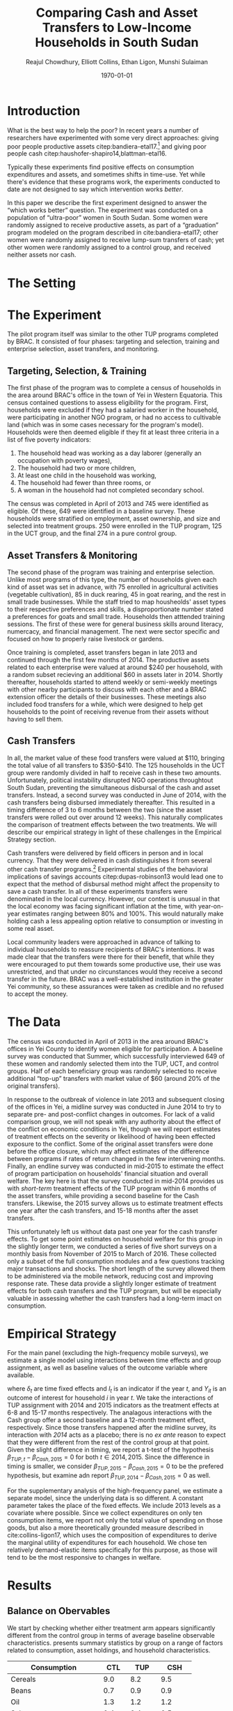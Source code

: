 #+TITLE: Comparing Cash and Asset Transfers to Low-Income Households in South Sudan
#+AUTHOR: Reajul Chowdhury, Elliott Collins, Ethan Ligon, Munshi Sulaiman
#+DATE: \today
#+OPTIONS: texht:t toc:nil num:nil ':t
#+LATEX_CLASS_OPTIONS: [12pt,article]
#+LATEX_HEADER:       \newcommand{\Eq}[1]{(\ref{eq:#1})}
#+LATEX_HEADER_EXTRA: \newcommand{\Fig}[1]{Figure \ref{fig:#1}} \newcommand{\Tab}[1]{Table \ref{tab:#1}}
#+LaTeX_HEADER:       %\addbibresource{./prospectus.bib}
#+LaTeX_HEADER:       \addbibresource{~/bibtex/main.bib}
#+LaTeX_HEADER:       \addbibresource{~/bibtex/ligon.bib}
#+LATEX_HEADER_EXTRA: \usepackage{stringstrings} \renewcommand{\cite}[1]{\caselower[q]{#1}\citet{\thestring}}

* Introduction

What is the best way to help the poor?  In recent years a number of
researchers have experimented with some very direct approaches: giving
poor people productive assets citep:bandiera-etal17.[fn:: A number of
attempted replications of the experiment described in
cite:bandiera-etal17 are described in cite:banerjee-etal15.] and
giving poor people cash
citep:haushofer-shapiro14,blattman-etal16. 

Typically these experiments find positive effects on consumption
expenditures and assets, and sometimes shifts in time-use.  Yet while
there's evidence that these programs work, the experiments conducted
to date are not designed to say which intervention works /better/.

In this paper we describe the first experiment designed to answer the
"which works better" question.  The experiment was conducted on a
population of "ultra-poor" women in South Sudan.  Some women were
randomly assigned to receive productive assets, as part of a
"graduation" program modeled on the program described in
cite:bandiera-etal17; other women were randomly assigned to receive
lump-sum transfers of cash; yet other women were randomly assigned to
a control group, and received neither assets nor cash.

* The Setting

* The Experiment

The pilot program itself was similar to the other TUP programs completed by BRAC. It
consisted of four phases: targeting and selection, training and enterprise selection,
asset transfers, and monitoring. 

** Targeting, Selection, & Training

The first phase of the program was to complete a census of households in the area
around BRAC's office in the town of Yei in Western Equatoria. This census contained
questions to assess eligibility for the program. First, households were excluded if
they had a salaried worker in the household, were participating in another NGO
program, or had no access to cultivable land (which was in some cases necessary for
the program's model). Households were then deemed eligible if they fit at least three
criteria in a list of five poverty indicators:

1) The household head was working as a day laborer (generally an occupation with poverty wages),
2) The household had two or more children,
3) At least one child in the household was working,
4) The household had fewer than three rooms, or
5) A woman in the household had not completed secondary school.

The census was completed in April of 2013 and 745 were identified as eligible. Of
these, 649 were identified in a baseline survey. These households were stratified on
employment, asset ownership, and size and selected into treatment groups. 250 were
enrolled in the TUP program, 125 in the UCT group, and the final 274 in a pure
control group.

** Asset Transfers & Monitoring

The second phase of the program was training and enterprise selection. Unlike most
programs of this type, the number of households given each kind of asset was set in
advance, with 75 enrolled in agricultural activities (vegetable cultivation), 85 in
duck rearing, 45 in goat rearing, and the rest in small trade businesses. While the
staff tried to map housheolds' asset types to their respective preferences and
skills, a disproportionate number stated a preferences for goats and small trade.
Households then atttended training sessions. The first of these were for general
business skills around literacy, numercacy, and financial management. The next were
sector specific and focused on how to properly raise livestock or gardens. 

Once training is completed, asset transfers began in late 2013 and continued through
the first few months of 2014. The productive assets related to each enterprise were
valued at around $240 per household, with a random subset recieving an additional $60
in assets later in 2014. Shortly thereafter, households started to attend weekly or
semi-weekly meetings with other nearby participants to discuss with each other and a
BRAC extension officer the details of their businesses. These meetings also included
food transfers for a while, which were designed to help get households to the point
of receiving revenue from their assets without having to sell them.

** Cash Transfers 

In all, the market value of these food transfers were valued at $110, bringing the
total value of all transfers to $350-$410. The 125 households in the UCT group were
randomly divided in half to receive cash in these two amounts. Unfortunately, political
instability disrupted NGO operations throughtout South Sudan, preventing the
simultaneous disbursal of the cash and asset transfers. Instead, a second survey was
conducted in June of 2014, with the cash transfers being disbursed immediately
thereafter. This resulted in a timing difference of 3 to 6 months between the two
(since the asset transfers were rolled out over around 12 weeks).
This naturally complicates the comparison of treatment effects between the two
treatments. We will describe our empirical strategy in light of these challenges in
the Empirical Strategy section.

Cash transfers were delivered by field officers in person and in local
currency. That they were delivered in cash distinguishes it from
several other cash transfer programs.[fn:: For example,
cite:haushofer-shapiro16 deposited funds in a bank or mobile money
account, while cite:fafchamps-etal14 used money transfers.]
Experimental studies of the behavioral implications of savings
accounts citep:dupas-robinson13 would lead one to expect that the
method of disbursal method might affect the propensity to save a cash
transfer.  In all of these experiments transfers were denominated in
the local currency.  However, our context is unusual in that the local
economy was facing significant inflation at the time, with
year-on-year estimates ranging between 80% and 100%.  This would
naturally make holding cash a less appealing option relative to
consumption or investing in some real asset.

Local community leaders were approached in advance of talking to individual
households to reassure recipients of BRAC's intentions. It was made clear that the
transfers were there for their benefit, that while they were encouraged to put them
towards some productive use, their use was unrestricted, and that under no
circunstances would they receive a second transfer in the future. BRAC was a
well-established institution in the greater Yei community, so these assurances were
taken as credible and no refused to accept the money. 

* The Data

The census was conducted in April of 2013 in the area around BRAC's offices in Yei
County to identify women eligible for participation. A baseline survey was conducted
that Summer, which successfully interviewed 649 of these women and randomly selected
them into the TUP, UCT, and control groups. Half of each beneficiary group was
randomly selected to receive additional "top-up" transfers with market value of $60
(around 20% of the original transfers).

In response to the outbreak of violence in late 2013 and subsequent closing of the
offices in Yei, a midline survey was conducted in June 2014 to try to separate pre-
and post-conflict changes in outcomes. For lack of a valid comparison group, we will
not speak with any authority about the effect of the conflict on economic conditions
in Yei, though we will report estimates of treatment effects on the severity or
likelihood of having been effected exposure to the conflict. Some of the original
asset transfers were done before the office closure, which may affect estimates of
the difference between programs if rates of return changed in the few intervening
months. Finally, an endline survey was conducted in mid-2015 to estimate the effect
of program participation on households' financial situation and overall welfare. The
key here is that the survey conducted in mid-2014 provides us with /short-term/
treatment effects of the TUP program within 6 months of the asset transfers, while
providing a second baseline for the Cash transfers. Likewise, the 2015 survey
allows us to estimate treatment effects one year after the cash transfers, and 15-18
months after the asset transfers.

This unfortunately left us without data past one year for the cash transfer effects.
To get some point estimates on household welfare for this group in the slightly
longer term, we conducted a series of five short surveys on a monthly basis from
November of 2015 to March of 2016. These collected only a subset of the full
consumption modules and a few questions tracking major transactions and shocks. The
short length of the survey allowed them to be administered via the mobile network,
reducing cost and improving response rate. These data provide a slightly longer
estimate of treatment effects for both cash transfers and the TUP program, but will
be especially valuable in assessing whether the cash transfers had a long-term imact
on consumption.

* Empirical Strategy 

For the main panel (excluding the high-frequency mobile surveys), we estimate a
single model using interactions between time effects and group assignment, as well as
baseline values of the outcome variable where available.

\begin{equation*}
Y_{it} =\sum_{t=2014}^{2015}\delta_{t}+\beta_{t}^{Cash}I_{t}*Cash_{it}+\beta_{t}^{TUP}I_{t}*TUP_{it}+\gamma Y_{i,2013}+\epsilon_{i}
\end{equation*}
where $\delta_{t}$ are time fixed effects and $I_{t}$ is an indicator if the year
/t/, and $Y_{it}$ is an outcome of interest for household /i/ in year /t/. We take
the interactions of TUP assignment with 2014 and 2015 indicators as the treatment
effects at 6-8 and 15-17 months respectively. The analagous interactions with the
Cash group offer a second baseline and a 12-month treatment effect, respectively.
Since those transfers happened after the midline survey, its interaction with /2014/
acts as a placebo; there is no /ex ante/ reason to expect that they were different
from the rest of the control group at that point. Given the slight difference in
timing, we report a t-test of the hypothesis \(\beta_{TUP,t}-\beta_{Cash,2015}=0\) for
both \(t \in {2014,2015}\). Since the difference in timing is smaller, we consider
\(\beta_{TUP,2015}-\beta_{Cash,2015}=0\) to be the prefered hypothesis, but examine
adn report \(\beta_{TUP,2014}-\beta_{Cash,2015}=0\) as well.
 
For the supplementary analysis of the high-frequency panel, we estimate a separate
model, since the underlying data is so different. A constant parameter takes the
place of the fixed effects. We include 2013 levels as a covariate where possible.
Since we collect expenditures on only ten consumption items, we report not only the
total value of spending on those goods, but also a more theoretically grounded
measure described in cite:collins-ligon17, which uses the composition of
expenditures to derive the marginal utility of expenditures for each household. We
chose ten relatively demand-elastic items specifically for this purpose, as those
will tend to be the most responsive to changes in welfare. 


* Results
** Balance on Obervables

We start by checking whether either treatment arm appears significantly different
from the control group in terms of average baseline observable characteristics.
\Tab{balance_check} presents summary statistics by group on a range of factors
related to consumption, asset holdings, and household characteristics.

#+name: balance_check
#+BEGIN_SRC python :results output raw table :dir ../analysis :var DATA="../../TUP-data/TUP_full.dta" :exports none :tangle ../analysis/check_balance.py
"""
Create table comparing baseline means across treatments; also build analysis dataframes:
   - C : Consumption
   - Z : HH characteristics
   - Avalue : Values of assets
"""

import pandas as pd
import numpy as np
from cfe.df_utils import df_to_orgtbl

full = pd.read_stata(DATA)

full.rename(columns={'idno':'HH', "Control":"CTL", "Cash":"CSH",'location_b':"Location"},inplace=True)
full.set_index(["HH","Location"],inplace=True,drop=True)

full.loc[full.query("TUP>0").index,'Treatment'] = 'TUP'
full.loc[full.query("CTL>0").index,'Treatment'] = 'CTL'
full.loc[full.query("CSH>0").index,'Treatment'] = 'CSH'

# Build dataframe indicating treatment status
Tmt = full[['CTL','CSH','TUP']]
Tmt["CTL2"] = 1 - Tmt[["TUP","CSH"]].sum(1)

mergedict = {'master only (1)':  1, 'using only (2)':  2, 'matched (3)':  3}
for col in full.filter(like='merge_').columns:
    full[col]=full[col].apply(lambda i: mergedict.get(i)).astype(float)

Tmt['Base'] =  full['merge_census_b']>1
Tmt['Mid']  =  full['merge_midline']>1
Tmt['End']  =  full['merge_endline']>1

# Reorganize full so that period indicates baseline, midline, endline.

baseline = full.filter(axis='columns',regex="_b$").rename(columns=lambda s: s[:-2])
baseline['Period'] = 'Baseline'
baseline = baseline.reset_index().set_index(['HH','Period','Location'])

midline = full.filter(axis='columns',regex="_m$").rename(columns=lambda s: s[:-2])
midline['Period'] = 'Midline'
midline = midline.reset_index().set_index(['HH','Period','Location'])

endline = full.filter(axis='columns',regex="_e$").rename(columns=lambda s: s[:-2])
endline['Period'] = 'Endline'
endline = endline.reset_index().set_index(['HH','Period','Location'])

ofull = pd.concat([baseline,midline,endline],axis=0)
ofull = ofull.reset_index().set_index(['HH','Period','Location'])


# Build dataframe of consumption

## Different recall frequencies
recall = {'daily':['c_cereals', 'c_maize', 'c_sorghum', 'c_millet',
                   'c_potato', 'c_sweetpotato', 'c_rice', 'c_bread',
                   'c_beans', 'c_oil', 'c_salt', 'c_sugar', 'c_meat',
                   'c_livestock', 'c_poultry', 'c_fish', 'c_egg',
                   'c_nuts', 'c_milk', 'c_vegetables', 'c_fruit',
                   'c_tea', 'c_spices', 'c_alcohol', 'c_otherfood']}

recall['monthly'] = ['c_fuel', 'c_medicine', 'c_airtime',
                     'c_cosmetics', 'c_soap', 'c_transport',
                     'c_entertainment', 'c_childcare', 'c_tobacco',
                     'c_batteries', 'c_church', 'c_othermonth']    

recall['annual'] = ['c_clothesfootwear', 'c_womensclothes',
                    'c_childrensclothes', 'c_shoes', 'c_homeimprovement',
                    'c_utensils', 'c_furniture', 'c_textiles',
                    'c_ceremonies', 'c_funerals', 'c_charities',
                    'c_dowry', 'c_other']

# Consumption dataframe
C = pd.concat([ofull[recall['daily']]/3,
               ofull[recall['monthly']]/30,
               ofull[recall['annual']]/365],axis=1).rename(columns = lambda s: s[2:].capitalize())

# Rename some columns
C = C.rename(columns={'Poultry':'Chicken, etc.',
                      'Sweetpotato':'Sweet potato',
                      'Otherfood':'Other foods',
                      'Othermonth':'Other monthly',
                      'Clothesfootwear':'Clothes & footwear',
                      'Womensclothes':"Women's clothing",
                      'Childrensclothes':"Children's clothing",
                      'Homeimprovement':'Home improvements'})

C.index.name = 'Good'

C.to_pickle('../var/C.df')

# Build dataframes for assets

Avalue = ofull.filter(regex="^asset_val_").rename(columns = lambda s: s[10:].capitalize())
Avalue.index.name = 'Asset'
Avalue.rename(columns={'Chairtables':'Chairs & Tables',
                       'Smallanimals':'Small animals'},inplace=True)

Anumber = ofull.filter(regex="^asset_n_").rename(columns = lambda s: s[8:].capitalize())
Anumber.rename(columns={'Chairtables':'Chairs & Tables',
                        'Smallanimals':'Small animals'},inplace=True)

# Drop some highly bogus variables
for v in ['House','Homestead','Netitn']:
    del Avalue[v]
    del Anumber[v]

Avalue.to_pickle('../var/Avalue.df')
Anumber.to_pickle('../var/Anumber.df')

# Build dataframe for some hh characteristics
hh_chars = {"hh_size":"HH size",
            "child_total": "# Children",
            'asset_n_house':'# Houses',
            'in_business':'In Business'}

Z = ofull[list(hh_chars.keys())].rename(columns=hh_chars)

Z.to_pickle('../var/Z.df')

def balanced_means(df,treatment):
    
    dft = df.reset_index('Location',drop=True).join(treatment.reset_index('Location')).reset_index().set_index(['HH','Period','Location'])

    dfmeans = dft.query("Period=='Baseline'").groupby('Treatment').mean().T.dropna()
    dfcount = dft.query("Period=='Baseline'").groupby('Treatment').count().T.dropna()
    dfse = dft.query("Period=='Baseline'").groupby('Treatment').std().T.dropna()/np.sqrt(dfcount)
    dfvar = dft.query("Period=='Baseline'").groupby('Treatment').var().T.dropna()/dfcount
    dft = dfmeans.copy()
    dft['CTL'] = 0
    dft['TUP'] = np.abs(dfmeans['TUP'] - dfmeans['CTL'])/np.sqrt(dfvar['TUP'] + dfvar['CTL'])
    dft['CSH'] = np.abs(dfmeans['CSH'] - dfmeans['CTL'])/np.sqrt(dfvar['CSH'] + dfvar['CTL'])

    return dfmeans[['CTL','TUP','CSH']],dfse[['CTL','TUP','CSH']],dft[['CTL','TUP','CSH']]


full[['Treatment']].to_pickle('../var/T.df')

Means, SEs, Ts = balanced_means(C,full['Treatment'])
Means.index.name = 'Consumption'
print(df_to_orgtbl(Means,sedf=None,tdf=Ts,float_fmt="%3.1f"),end='')

print('|-')

Means, SEs, Ts = balanced_means(Avalue,full['Treatment'])
Means.index.name = 'Asset'
print(df_to_orgtbl(Means,sedf=None,tdf=Ts,float_fmt="%3.1f"),end='')

print('|-')

Means, SEs, Ts = balanced_means(Z,full['Treatment'])
Means.index.name = 'Household characteristics'
print(df_to_orgtbl(Means,sedf=None,tdf=Ts,float_fmt="%3.1f"),end='')

print('|-')
Nstr = '|'.join(['%d ' % x for x in full.groupby('Treatment').count().T.max().tolist()])
print('| $N$ |' + Nstr + '|')
#+END_SRC

#+results: balance_check
| Consumption               |   CTL |       TUP |        CSH |
|---------------------------+-------+-----------+------------|
| Cereals                   |   9.0 |       8.2 |        9.5 |
| Beans                     |   0.7 |       0.9 |        0.9 |
| Oil                       |   1.3 |       1.2 |        1.2 |
| Salt                      |   0.4 |       0.4 |        0.5 |
| Sugar                     |   1.7 |       1.6 |        1.5 |
| Meat                      |   4.1 |       3.6 |        4.2 |
| Fish                      |   2.4 |       2.4 |        2.3 |
| Egg                       |   1.0 |       1.0 |        1.1 |
| Milk                      |   1.0 |       1.0 |        1.1 |
| Vegetables                |   1.5 |       1.4 |        1.4 |
| Fruit                     |   0.6 |       0.6 |        0.7 |
| Spices                    |   0.2 |       0.3 |        0.2 |
| Alcohol                   |   0.0 |       0.0 |        0.0 |
| Other foods               |   0.0 |       0.0 |        0.0 |
| Fuel                      |   0.8 |       0.7 |        0.7 |
| Cosmetics                 |   0.7 |       0.7 |        0.6 |
| Soap                      |   0.5 |       0.5 |        0.5 |
| Transport                 |   0.2 |       0.1 |        0.2 |
| Entertainment             |   0.1 |       0.1 |        0.1 |
| Clothes & footwear        |   0.7 |       0.6 |        0.7 |
| Utensils                  |   0.2 |       0.2 |        0.3 |
| Furniture                 |   0.2 |       0.2 |        0.2 |
| Textiles                  |   0.1 |       0.1 |    0.2^{*} |
| Ceremonies                |   0.1 |       0.1 |        0.2 |
| Charities                 |   0.0 |       0.0 |        0.0 |
| Dowry                     |   1.3 |       1.2 |        1.3 |
| Other                     |   0.0 |       0.0 |        0.0 |
|---------------------------+-------+-----------+------------|
| Asset                     |   CTL |       TUP |        CSH |
|---------------------------+-------+-----------+------------|
| Bed                       | 232.3 |     249.3 |      274.0 |
| Bicycle                   | 112.4 |      96.5 |       97.7 |
| Carts                     |   2.6 |       3.5 |        1.6 |
| Chairs & Tables           | 205.6 |     177.4 |      210.4 |
| Cows                      | 261.8 |     112.7 |      153.6 |
| Fan                       |   1.6 |       1.8 |    6.0^{*} |
| Mobile                    |  92.1 | 110.2^{*} |       93.3 |
| Motorcycle                | 342.7 |     534.7 | 695.6^{**} |
| Net                       |  19.3 |      19.8 |       19.4 |
| Plough                    |   0.0 |       0.0 |        0.0 |
| Poultry                   |  43.8 |      39.0 |       33.5 |
| Radio                     |  57.6 |      52.5 |       41.9 |
| Sewing                    |  12.5 |       5.0 |   1.2^{**} |
| Shed                      |   1.8 |  0.0^{**} |        1.6 |
| Shop                      |  95.5 |      79.4 |       69.8 |
| Small animals             | 252.1 |     150.5 | 113.5^{**} |
| Tv                        |  29.0 |      45.9 |       36.1 |
|---------------------------+-------+-----------+------------|
| Household characteristics |   CTL |       TUP |        CSH |
|---------------------------+-------+-----------+------------|
| HH size                   |   7.3 |       7.1 |        7.5 |
| # Children                |   3.3 |       3.4 |        3.4 |
| # Houses                  |   2.8 |       2.9 |        2.9 |
| In Business               |   0.4 |       0.4 |        0.4 |
|---------------------------+-------+-----------+------------|
| $N$                       |   125 |       262 |        249 |

#+name: tab:balance_check
#+caption: Means of some analysis variables at baseline.  Asterisks indicate significant differences from CTL values at $p<0.1f$, $0.05$, and $0.01$ respectively.
#+attr_latex: :environment longtable :align lrrr
| Consumption               |   CTL |       TUP |        CSH |
|---------------------------+-------+-----------+------------|
| Cereals                   |   9.0 |       8.2 |        9.5 |
| Beans                     |   0.7 |       0.9 |        0.9 |
| Oil                       |   1.3 |       1.2 |        1.2 |
| Salt                      |   0.4 |       0.4 |        0.5 |
| Sugar                     |   1.7 |       1.6 |        1.5 |
| Meat                      |   4.1 |       3.6 |        4.2 |
| Fish                      |   2.4 |       2.4 |        2.3 |
| Egg                       |   1.0 |       1.0 |        1.1 |
| Milk                      |   1.0 |       1.0 |        1.1 |
| Vegetables                |   1.5 |       1.4 |        1.4 |
| Fruit                     |   0.6 |       0.6 |        0.7 |
| Spices                    |   0.2 |       0.3 |        0.2 |
| Alcohol                   |   0.0 |       0.0 |        0.0 |
| Other foods               |   0.0 |       0.0 |        0.0 |
| Fuel                      |   0.8 |       0.7 |        0.7 |
| Cosmetics                 |   0.7 |       0.7 |        0.6 |
| Soap                      |   0.5 |       0.5 |        0.5 |
| Transport                 |   0.2 |       0.1 |        0.2 |
| Entertainment             |   0.1 |       0.1 |        0.1 |
| Clothes & footwear        |   0.7 |       0.6 |        0.7 |
| Utensils                  |   0.2 |       0.2 |        0.3 |
| Furniture                 |   0.2 |       0.2 |        0.2 |
| Textiles                  |   0.1 |       0.1 |    0.2^{*} |
| Ceremonies                |   0.1 |       0.1 |        0.2 |
| Charities                 |   0.0 |       0.0 |        0.0 |
| Dowry                     |   1.3 |       1.2 |        1.3 |
| Other                     |   0.0 |       0.0 |        0.0 |
|---------------------------+-------+-----------+------------|
| Asset                     |   CTL |       TUP |        CSH |
|---------------------------+-------+-----------+------------|
| Bed                       | 232.3 |     249.3 |      274.0 |
| Bicycle                   | 112.4 |      96.5 |       97.7 |
| Carts                     |   2.6 |       3.5 |        1.6 |
| Chairs & Tables           | 205.6 |     177.4 |      210.4 |
| Cows                      | 261.8 |     112.7 |      153.6 |
| Fan                       |   1.6 |       1.8 |    6.0^{*} |
| Mobile                    |  92.1 | 110.2^{*} |       93.3 |
| Motorcycle                | 342.7 |     534.7 | 695.6^{**} |
| Net                       |  19.3 |      19.8 |       19.4 |
| Plough                    |   0.0 |       0.0 |        0.0 |
| Poultry                   |  43.8 |      39.0 |       33.5 |
| Radio                     |  57.6 |      52.5 |       41.9 |
| Sewing                    |  12.5 |       5.0 |   1.2^{**} |
| Shed                      |   1.8 |  0.0^{**} |        1.6 |
| Shop                      |  95.5 |      79.4 |       69.8 |
| Small animals             | 252.1 |     150.5 | 113.5^{**} |
| Tv                        |  29.0 |      45.9 |       36.1 |
|---------------------------+-------+-----------+------------|
| Household characteristics |   CTL |       TUP |        CSH |
|---------------------------+-------+-----------+------------|
| HH size                   |   7.3 |       7.1 |        7.5 |
| # Children                |   3.3 |       3.4 |        3.4 |
| # Houses                  |   2.8 |       2.9 |        2.9 |
| In Business               |   0.4 |       0.4 |        0.4 |
|---------------------------+-------+-----------+------------|
| $N$                       |   125 |       262 |        249 |



This is simply suggestive evidence that the treatment and control groups were similar
in observables at baseline, with the exception that the cash group has atypically
more motorcycles and clothing. But it does suggests that our stratified randomization
was not too far from creating comparable groups.

** Attrition

Another crucial question is to what extent attrition in the 2014
midline and 2015 endline surveys will bias our
results. \Tab{attrition_balanced_count} reports the same numbers
restricting ourselves to households reporting cereal consumption (a
minimal reporting requirement).  In the TUP group, we were unable to
find 21 participants in 2014 (8% attrition), but found 5 not
identified in the baseline survey. We found 8 additional TUP
households with baseline surveys again in 2015 for a final attrition
rate of 5%. Of those in the Cash group, 12 were lost (9.6%) in 2014,
then two more in 2015 (11%). The control group saw very high attrition
in 2014, missing 60 peope (22%). Enumerators also found a large number
of households not found at baseline, such that there were only 16
fewer surveys collected in 2014 than in 2013. The high attrition was
due largely to the fact that these households did not enjoy the same
consitent contact that BRAC had with the TUP group, and the local area
lacked infrastructure to easily locate people.  This was exacerbated
by the uncertain political situation and early harvest.  Attrition in
2015 was 6.7%, with 19 baseline control households not responding,
with 85 households found who were originally identified as control
households from the survey but not in the baseline survey. In order to
take advantage of the households not included in the baseline, the
main specification below follows \cite{banerjee-etal} by setting
missing values to zero when controlling for baseline levels of the
dependent variable, and including an indicator for whether the
household was in the baseline.

   
\newpage

#+name: attrition_count
#+BEGIN_SRC python :dir ../analysis :results output raw table :exports none
import pandas as pd
from cfe.df_utils import df_to_orgtbl

C = pd.read_pickle('../var/C.df')
df = C.join(pd.read_pickle('../var/T.df'))

counts = df.groupby(['Period','Treatment'])['Cereals'].count()

print(df_to_orgtbl(counts.unstack('Period')[['Baseline','Midline','Endline']],float_fmt="%d"))
#+END_SRC


#+name: tab:attrition_count
#+caption: Total number of households in sample by group and round
| Treatment | Baseline | Midline | Endline |
|-----------+----------+---------+---------|
| CTL       |      251 |     212 |     246 |
| TUP       |      244 |     228 |     236 |
| CSH       |      124 |     113 |     111 |

Next we ask how those who did not turn up in subsequent rounds
differed by a range of baseline characteristics. \Tab{attrition_means}
reports the average level of various characteristics at baseline
in 2013. Then we report the difference in means between households
that were in and out of the midline or endline surveys.  Here we see
that overall, households found in the midline survey were larger with
more children and larger reported asset stocks. Households found in
2015 seemed to have, at baseline, significantly smaller asset stocks
and less consumption. This imbalance highlights the need for a
difference-in-difference or ancova design.

#+name: attrition_means
#+BEGIN_SRC python :dir ../analysis :results output raw table :exports none :tangle ../analysis/attrition_means.py
import pandas as pd
from cfe.df_utils import df_to_orgtbl
import numpy as np

C = pd.read_pickle('../var/C.df')
Z = pd.read_pickle('../var/Z.df')
A = pd.read_pickle('../var/Avalue.df')
T = pd.read_pickle('../var/T.df')

df = pd.concat([C,Z,A],axis=1).query("Period=='Baseline'")

hh_baseline = C['Cereals'].squeeze().unstack('Period')['Baseline'].dropna().index.tolist()

hh_midline = (C['Cereals'].squeeze().unstack('Period')[['Baseline','Midline']].count(axis=1)==2)
hh_midline = hh_midline[hh_midline].index.tolist() 

hh_midline = sorted(set(hh_baseline).difference(hh_midline))

hh_endline = (C['Cereals'].squeeze().unstack('Period')[['Baseline','Endline']].count(axis=1)==2) 
hh_endline = hh_endline[hh_endline].index.tolist() 

hh_endline = sorted(set(hh_baseline).difference(hh_endline))

means = pd.DataFrame({'Baseline':df.mean(),
                      'Midline':df.loc[hh_midline,:].mean(),
                      'Endline':df.loc[hh_endline,:].mean()})

var = pd.DataFrame({'Baseline':df.var()/len(df),
                    'Midline':df.loc[hh_midline,:].var()/len(hh_midline),
                    'Endline':df.loc[hh_endline,:].var()/len(hh_endline)})

means.index.name = 'Consumption'

means = means.dropna(axis=0,how='any')

ts = means[['Baseline','Midline','Endline']].copy()
ts['Baseline'] = 0
ts['Midline'] = np.abs(means['Midline'] - means['Baseline'])/np.sqrt(var[['Baseline','Midline']].sum(axis=1))
ts['Endline'] = np.abs(means['Endline'] - means['Baseline'])/np.sqrt(var[['Baseline','Endline']].sum(axis=1))

print(df_to_orgtbl(means[['Baseline','Midline','Endline']],sedf=None,tdf=ts,float_fmt='%3.1f'))
#+END_SRC


#+name: tab:attrition_means
#+caption: Means of household baseline characteristics for all households at (Baseline); for households with no data at (Midline); and for households with no data at (Endline).
#+attr_latex: :environment longtable :align lrrrrr
| Consumption        | Baseline |    Midline |   Endline |
|--------------------+----------+------------+-----------|
| Cereals            |      8.9 |        9.0 |      12.3 |
| Beans              |      0.8 |    0.6^{*} |       1.2 |
| Oil                |      1.3 |        1.3 |       1.8 |
| Salt               |      0.4 |    0.6^{*} |       0.5 |
| Sugar              |      1.6 |        1.9 |       1.7 |
| Meat               |      4.0 |        3.8 |       3.7 |
| Fish               |      2.4 |        2.5 |       2.4 |
| Egg                |      1.1 |        1.1 |       1.0 |
| Milk               |      1.1 |        0.9 |       0.9 |
| Vegetables         |      1.4 |        1.4 |       1.6 |
| Fruit              |      0.7 |        0.6 |       0.8 |
| Spices             |      0.2 |        0.2 |       0.3 |
| Alcohol            |      0.0 |        0.0 |       0.0 |
| Other foods        |      0.0 |        0.0 |       0.0 |
| Fuel               |      0.7 |        0.6 |       0.8 |
| Cosmetics          |      0.7 |        0.7 |  0.5^{**} |
| Soap               |      0.5 |        0.6 |       0.4 |
| Transport          |      0.2 |        0.2 |       0.1 |
| Entertainment      |      0.1 |        0.1 | 0.0^{***} |
| Clothes & footwear |      0.7 |   0.5^{**} |       0.8 |
| Utensils           |      0.2 |        0.2 |       0.3 |
| Furniture          |      0.2 |        0.2 |       0.2 |
| Textiles           |      0.2 |        0.2 |       0.2 |
| Ceremonies         |      0.1 |        0.2 |       0.2 |
| Charities          |      0.0 |        0.0 |       0.0 |
| Dowry              |      1.2 |   0.6^{**} |       1.6 |
| Other              |      0.0 |        0.0 |       0.0 |
| HH size            |      7.2 |   6.7^{**} |       6.8 |
| # Children         |      3.3 |  2.8^{***} |       2.9 |
| # Houses           |      2.9 |        2.6 |       2.5 |
| In Business        |      0.4 |        0.4 |       0.4 |
| Bed                |    250.5 |      239.7 |     298.0 |
| Bicycle            |    102.2 |       92.6 |      98.3 |
| Carts              |      2.8 |        1.1 | 0.0^{***} |
| Chairs & Tables    |    196.4 |      196.7 |     231.0 |
| Cows               |    181.4 |      123.5 |     264.3 |
| Fan                |      2.9 |        1.9 |       5.9 |
| Mobile             |    101.5 |       96.1 |     113.6 |
| Motorcycle         |    481.9 |      300.1 |     706.6 |
| Net                |     19.5 |       19.2 |      16.8 |
| Plough             |      0.0 |        0.0 |       0.0 |
| Poultry            |     39.4 | 19.3^{***} |      41.5 |
| Radio              |     53.0 |       58.5 |      85.7 |
| Sewing             |      7.2 |        2.9 |       2.4 |
| Shed               |      1.2 |        3.2 |       2.2 |
| Shop               |     83.2 |       80.0 |     291.5 |
| Small animals      |    180.7 |      164.5 |     254.1 |
| Tv                 |     39.9 |       53.9 |      39.1 |

** Consumption

The first measure of welfare we consider is household consumption, defined as the
market value of goods or services used by the household. A sizable basket of goods
was included in the survey module. These are separated into three categories: Food
items (with a 3-day recall window), non-durables (a 30-day recall window), and
durables and large expenditures (a one-year recall window). This is perhaps the most
obvious measure of the welfare or poverty of a household in our survey. 

The results for several important consumption measures are presented in Table
\ref{tab:consumption}.  We do not know about prices for each good in this
time, though we can say that inflation was as high as 100% between 2014 and 2015. We
take the sum of all consumption and expenditure questions together as a measure of
welfare. In light of the fact that we have data on an incomplete basket, we also
follow cite:collins-ligon17, which details a method for deriving treatment
effects on a structurally estimated index of households' marginal utility, which we
include here as \(\log\lambda_{it}\).

We measured the effect of cash on consumption 12 months after the fact, where we find
a statistically significant increase of 18 SSP per day, representing a roughly 16%
increase over the control-group average. We first measured the consumption effect of
the TUP program 6-9 months after the asset transfers, where we found a similarly
sized effect of 18SSP. However we find no evidence of a consumption effect 18-21
months after the transfers (and reject equality with the 12-month cash results). This
result leaves open the question of whether the cash treatment had a persistent effect
on consumption, or whether the short-term effect found in 2015 is similarly
temporary. It was this question that motivated the collection of an additional five
rounds of data over a 6-month period in late 2015 and early 2016, in which we asked
about ten items, five food and five non-food. In Table \Tab{tab:mobile_consumption},
we consider the average treatment effect on households sampled for these phone
interviews, both for \(\log\lambda_{it}\) and for total consumption of this basket of
goods. We find that, consistent with the TUP program's results in 2015, all evidence
of an effect seem to be gone by 18th months after the transfer date.

These results are consistent with a story in which either sort of transfer has a
short-term consumption effect, but with the result fading in the year after. In
either group, the increase in total consumption appears to be driven mainly by
increased food consumption, with smaller effects on non-food consumption goods and
durables. As such, there is no evidence that the share of food consumed falls, as
might be predicted by Engel's law.

\newpage

#+name: consumption_analysis
#+begin_src python :dir ../analysis :noweb no-export :results output raw table :exports none :tangle ../analysis/SS-consumption.py
import sys
DATADIR = "../../data/"
sys.path.append(DATADIR)
import numpy as np
import pandas as pd
import statsmodels.api as sm
#from TUP import full_data, consumption_data, regressions, reg_table, df_to_orgtbl, mobile_data
from TUP import regressions, reg_table, df_to_orgtbl, mobile_data
food = ['cereals', 'maize', 'sorghum', 'millet', 'potato', 'sweetpotato', 'rice', 'bread', 'beans', 'oil', 'salt', 'sugar', 'meat', 'livestock', 'poultry', 'fish', 'egg', 'nuts', 'milk', 'vegetables', 'fruit', 'tea', 'spices', 'alcohol', 'otherfood']
month = ['fuel', 'medicine', 'airtime', 'cosmetics', 'soap', 'transport', 'entertainment', 'childcare', 'tobacco', 'batteries', 'church', 'othermonth']    
year = ['clothesfootwear', 'womensclothes', 'childrensclothes', 'shoes', 'homeimprovement', 'utensils', 'furniture', 'textiles', 'ceremonies', 'funerals', 'charities', 'dowry', 'other']    

#D = full_data(DIR=DATADIR)
#C, HH, T = consumption_data(D,WRITE=True) #"csv")
C = pd.read_pickle('../var/C.df')
C.index.names = ['HH','Year']
T = pd.read_pickle('../var/T.df')
HH = pd.read_pickle('../var/Z.df')['HH size']

#logL = pd.read_pickle(DATADIR + "ss-lambdas.df")
#logL.index.names=["HH","Year","Location"]
#C = C.join(logL,how="left").rename(columns={"loglambda":"$\log\lambda_{it}$"})
C = C.reorder_levels([1,2,0]).sortlevel()
keep = pd.notnull(C.index.get_level_values("Location"))
C = C.loc[keep,:]

# Make aggregate variables
C["Food"]   = C.filter(items=food).sum(axis=1).replace(0,np.nan)
C["Month"]   = C.filter(items=food).sum(axis=1)
C["Year"]   = C.filter(items=food).sum(axis=1)
C["Total"]    = C[["Food","Month","Year"]].sum(axis=1).replace(0,np.nan)

def align_indices(df1,df2):
   """
   Reorder levels of df2 to match that of df1
   Must have same index.names
   """
   I1, I2 = df1.index, df2.index
   try: assert(not set(I1.names).difference(I2.names))
   except AssertionError: raise ValueError("Index names must be the same")
   new_order = []
   for lvl in I1.names: new_order.append(I2.names.index(lvl))
   df2 = df2.reorder_levels(new_order)
   return df1, df2

def winsorize(Series, **kwargs):
   """
   Need to implement two-sided censoring as well.
   WARNING: if Top<0, all zeros will be changed to Top
   """
   percent    = kwargs.setdefault("percent",99)
   stdev      = kwargs.setdefault("stdev",False)
   drop       = kwargs.setdefault("drop",False)
   drop_zeros = kwargs.setdefault("drop_zeros",True)
   twoway     = kwargs.setdefault("twoway",False)

   if drop_zeros: S = Series.replace(0,np.nan).dropna()
   else: S = Series.dropna()
   N_OBS = S.notnull().sum()
   if N_OBS<10: return S

   if percent: Top = np.percentile(S, percent)
   if stdev:   
       Top =  S.dropna().mean()
       Top += stdev*S.dropna().std()
   try: assert((not drop_zeros) or Top>0)
   except AssertionError: raise ValueError("Top < 0 but zeros excluded")
   if drop: replace_with = np.nan
   else:    replace_with = Top

   _Series = Series.copy()
   _Series[_Series>Top]=replace_with

   if not twoway: return _Series
   else:
       kwargs['twoway'] = False
       return -1*winsorize(-1*_Series, **kwargs)

def USD_conversion(Exp,exchange_rate=1.,PPP=1.,inflation=1.,time='Year'):
   """
   Convert nominal local currency into price- and inflation-adjusted USD

   Exp - A numeric or pd.Series object 
   exchange_rate - Taken as LCU/USD. 
   PPP - Taken as $Real/$nominal
   inflation - Taken as % inflation compared to some baseline.
   time - If a list is passed, `time' indicates the name or position of the time level in Exp.index
       NOTE: This has to be a cumulative number, so if inflation is 20% for two straight years, that year should be divided by (1+.2)**2
   Final calculation will basically be Exp_usdppp = Exp*(exchange_rate*PPP)/inflation

   if pd.Series are passed for any kwarg, index name needs to be in the multi-index of Exp.
   """
   if type(inflation)==list: inflation=[1./i for i in inflation]
   else: inflation = 1/inflation
   if type(exchange_rate)==list: exchange_rate=[1./i for i in exchange_rate]
   else: exchange_rate = 1/exchange_rate
   
   _Exp = Exp.copy()
   VARS = (exchange_rate, PPP,inflation)
   if list in map(type,VARS):
       if time in _Exp.index.names: time=_Exp.index.names.index(time)
       time = _Exp.index.levels[time]
   for var in VARS:
       if type(var)==list: var=pd.Series(var,index=time)
       try: _Exp = _Exp.mul(var)
       except ValueError: #~ If Series index doesn't have a name, try this...
           var.index.name = var.name
           _Exp = _Exp.mul(var)
   return _Exp

def percapita_conversion(Exp,HH,children=["boys","girls"],adult_equivalent=1.,minus_children='hh_size'):
   """
   Returns household per-capita expenditures given:
       `Exp'- Total household expenditures
       `HH' - Total number of individuals in the household
           If HH is a pd.DataFrame, Exp is divided by HH.sum(1)
           if `children' is the name of a column or a list of column names, 
           those first get divided by the factor adult_equivalent
   """
   try: HH.columns #~ If HH is a series, just divide though
   except AttributeError: return Exp.div(HH)
   _HH = HH.copy()
   if type(children)==str: children=[children]
   children = _HH.columns.intersection(children).tolist()
   if minus_children: _HH[minus_children] -= _HH[children].sum(1)
   if children: _HH[children] *= adult_equivalent
   Exp,_HH = align_indices(Exp,_HH)
   return Exp.div(_HH.sum(1).replace(0,1))

#~ Source: http://data.worldbank.org/indicator/PA.NUS.PRVT.PP?locations=SS&name_desc=false
xrate = [ 2.161, 2.196, 3.293] #~ To avoid confusion, using PPP adjusted xrate and just setting PPP=1.
PPP = 1.
inflation= 1. #~ Bank data uses international $, which is inflation adjusted.
#C["Exp_usd"] = winsorize(USD_conversion(C["Tot"],exchange_rate=xrate,PPP=PPP,inflation=inflation))
#C["Tot_pc"] = percapita_conversion(C["Exp_usd"],HH,adult_equivalent=.5)
#C["Exp_usdpc_tc"] = winsorize(C["Exp_usdpc"])

#C["z-score"]  = (C["Tot"]-C["Tot"].mean())/C["Tot"].std()
#C["FoodShr"]= C["Food"].div(C["Tot"]) #$\approx$ FoodShare variable
#C["logTot"] = C["Tot"].apply(np.log)
C = C.join(T, how="left",lsuffix="_")

#Outcomes = ["Tot","FoodShr", "Food", "$\log\lambda_{it}$","z-score"]
Outcomes = ["Total","Food"]

#$\approx$ Make Baseline variable
for var in Outcomes: 
    Bl = C.loc[2013,var].reset_index("Location",drop=True)
    #if var in mC: mC = mC.join(Bl,rsuffix="2013", how="left")
    C = C.join(Bl,rsuffix="2013", how="left")


C["Y"]=np.nan
for yr in (2013, 2014, 2015): C.loc[yr,"Y"]=str(int(yr))

C = C.join(pd.get_dummies(C["Y"]), how="left",lsuffix="_")
for group in ("TUP", "CSH"):
    for year in ("2013", "2014", "2015"):
        interaction = C[group]*C[year]
        if interaction.sum()>0: C["{}*{}".format(group,year)] = interaction
Controls = ["2014","2015", 'TUP*2014', 'CSH*2014', 'TUP*2015', 'CSH*2015']
#~ This is the main specification. Given the mismatch in timing, we compare CSH*2015 to both TUP*2014 and TUP*2015
C = C.loc[2014:2015]
regs  = regressions(C, outcomes=Outcomes,  controls=Controls,  Baseline=2013, baseline_na=True)

results, SE  = reg_table(regs,  resultdf=True,table_info=["N","F-stat"])

CTL = C["TUP"]+C["CSH"] ==0
CTLmean = {var: C[CTL].loc[2015,var].mean() for var in Outcomes}
CTLsd = {var: C[CTL].loc[2015,var].std() for var in Outcomes}
diff, diff_se = pd.DataFrame(CTLmean,index=["CTL mean"]), pd.DataFrame(CTLsd,index=["CTL mean"])

for var in Outcomes:
    ttest1= regs[var].t_test("TUP*2014 - CSH*2015 = 0").summary_frame()
    ttest2= regs[var].t_test("TUP*2015 - CSH*2015 = 0").summary_frame()

    diff.loc[   r"$\beta^{TUP}_{2014}-\beta^{CSH}$", var] = ttest1["coef"][0]
    diff_se.loc[r"$\beta^{TUP}_{2014}-\beta^{CSH}$", var] = ttest1["std err"][0]

    diff.loc[   r"$\beta^{TUP}_{2015}-\beta^{CSH}$", var] = ttest2["coef"][0]
    diff_se.loc[r"$\beta^{TUP}_{2015}-\beta^{CSH}$", var] = ttest2["std err"][0]

results = results.append(diff)
SE = SE.append(diff_se)

print(df_to_orgtbl(results, sedf=SE))
#+END_SRC


#+caption: Average treatment effects by Group-Year, controlling for baseline levels.
#+attr_latex: :environment longtable :align lrrrrrrr
#+name: tab:consumption
|----------------------------------+-----------------+----------------+---------------|
|                                  | Tot             | Food           | logTot        |
|----------------------------------+-----------------+----------------+---------------|
| CTL mean                         | $115.404$       | $38.468$       | $4.509^{***}$ |
|                                  | $(78.750)$      | $(26.250)$     | $(0.756)$     |
|----------------------------------+-----------------+----------------+---------------|
| CSH*2014                         | $-2.745$        | $-0.915$       | $0.007$       |
|                                  | $(8.008)$       | $(2.669)$      | $(0.079)$     |
| CSH*2015                         | $18.023^{**}$   | $6.008^{**}$   | $0.160^{**}$  |
|                                  | $(7.831)$       | $(2.610)$      | $(0.077)$     |
| TUP*2014                         | $18.590^{***}$  | $6.197^{***}$  | $0.212^{***}$ |
|                                  | $(6.426)$       | $(2.142)$      | $(0.063)$     |
| TUP*2015                         | $4.179$         | $1.393$        | $0.045$       |
|                                  | $(6.130)$       | $(2.043)$      | $(0.060)$     |
| 2014                             | $76.831^{***}$  | $25.610^{***}$ | $3.931^{***}$ |
|                                  | $(5.318)$       | $(1.773)$      | $(0.113)$     |
| 2015                             | $105.702^{***}$ | $35.234^{***}$ | $4.175^{***}$ |
|                                  | $(5.001)$       | $(1.667)$      | $(0.111)$     |
| Bsln2013                         | $0.081^{**}$    | $0.081^{**}$   | $0.073^{***}$ |
|                                  | $(0.038)$       | $(0.038)$      | $(0.026)$     |
| Bsln NA                          | $20.521^{***}$  | $6.840^{***}$  | $0.447^{***}$ |
|                                  | $(6.964)$       | $(2.321)$      | $(0.121)$     |
|----------------------------------+-----------------+----------------+---------------|
| $\beta^{TUP}_{2014}-\beta^{CSH}$ | $0.566$         | $0.189$        | $0.052$       |
|                                  | $(9.994)$       | $(3.331)$      | $(0.098)$     |
| $\beta^{TUP}_{2015}-\beta^{CSH}$ | $-13.844^{*}$   | $-4.615^{*}$   | $-0.115$      |
|                                  | $(8.125)$       | $(2.708)$      | $(0.080)$     |
|----------------------------------+-----------------+----------------+---------------|
| F-stat                           | $10.142$        | $10.142$       | $8.131$       |
| N                                | $1291.000$      | $1291.000$     | $1291.000$    |
|----------------------------------+-----------------+----------------+---------------|

#+name: mobile_results
#+begin_src python :dir ../analysis :noweb no-export :results values :exports none 
<<mobile_analysis>>
return mtab
#+end_src

\newpage

#+caption: Average treatment effects using mobile data collection (results are robust to controlling for baseline levels)
#+attr_latex: :environment longtable :align lrrrrr
#+name: tab:mobile_consumption
|---------------------------+--------------------+----------------+---------------|
|                           | $\log\lambda_{it}$ | Tot            | logTot        |
|---------------------------+--------------------+----------------+---------------|
| CTL mean                  | $-0.018$           | $30.851$       | $3.158^{***}$ |
|                           | $(1.001)$          | $(27.768)$     | $(0.734)$     |
|---------------------------+--------------------+----------------+---------------|
| TUP                       | $0.023$            | $-0.624$       | $-0.011$      |
|                           | $(0.041)$          | $(1.152)$      | $(0.030)$     |
| CSH                       | $0.056$            | $0.776$        | $0.028$       |
|                           | $(0.052)$          | $(1.459)$      | $(0.038)$     |
| const                     | $-0.018$           | $30.851^{***}$ | $3.158^{***}$ |
|                           | $(0.027)$          | $(0.753)$      | $(0.020)$     |
|---------------------------+--------------------+----------------+---------------|
| $\beta^{TUP}-\beta^{CSH}$ | $-0.033$           | $-1.399$       | $-0.039$      |
|                           | $(0.055)$          | $(1.524)$      | $(0.040)$     |
|---------------------------+--------------------+----------------+---------------|
| F-stat                    | $0.584$            | $0.434$        | $0.475$       |
| N                         | $2877.000$         | $2878.000$     | $2878.000$    |
|---------------------------+--------------------+----------------+---------------|

** Food Insecurity

Observed changes in total consumption don't translate into an increase in reported
food security. In each year, we ask how often in a given week the respondent has had
experiences indicative of food insecurity. Included are (from left to right) going a
whole day without eating, going to sleep hungry, being without any food in the house,
eating fewer meals than normal at mealtimes, and limiting portions. We report the
percentage of people who report experiencing each in a typical week, as well as a
standardized composite z-score using all of these questions. Coefficients and
standard errors are both small relative to average levels and statistically
insignificant. The first column also aggregates these values as a weighted average
with inverse covariance weighting, yielding an index we call Food Insecurity. Again,
we find no systematic difference in food security.

#+name: foodsecure_results
#+begin_src python :dir ../analysis :noweb no-export :results values :exports none 
<<foodsecure_analysis>>
return tab
#+end_src

|----------------------------------+-----------------+-----------------+-----------------+-----------------+-----------------+-----------------|
|                                  | Food Insecurity | Whole Day       | Hungry          | No Food         | Few Meals       | Portions        |
|----------------------------------+-----------------+-----------------+-----------------+-----------------+-----------------+-----------------|
| CTL mean                         | \(0.024\)       | \(0.790^{*}\)   | \(0.797^{**}\)  | \(0.716\)       | \(0.679\)       | \(0.638\)       |
|                                  | \((0.713)\)     | \((0.408)\)     | \((0.403)\)     | \((0.452)\)     | \((0.467)\)     | \((0.481)\)     |
|----------------------------------+-----------------+-----------------+-----------------+-----------------+-----------------+-----------------|
| CSH*2014                         | \(0.044\)       | \(0.004\)       | \(0.040\)       | \(0.011\)       | \(0.032\)       | \(0.004\)       |
|                                  | \((0.076)\)     | \((0.041)\)     | \((0.039)\)     | \((0.043)\)     | \((0.050)\)     | \((0.051)\)     |
| CSH*2015                         | \(-0.069\)      | \(-0.063\)      | \(-0.032\)      | \(0.014\)       | \(0.003\)       | \(0.034\)       |
|                                  | \((0.074)\)     | \((0.040)\)     | \((0.039)\)     | \((0.042)\)     | \((0.049)\)     | \((0.050)\)     |
| TUP*2014                         | \(0.058\)       | \(0.017\)       | \(0.052^{*}\)   | \(0.024\)       | \(-0.009\)      | \(-0.012\)      |
|                                  | \((0.061)\)     | \((0.033)\)     | \((0.032)\)     | \((0.035)\)     | \((0.040)\)     | \((0.041)\)     |
| TUP*2015                         | \(-0.005\)      | \(-0.030\)      | \(0.006\)       | \(0.030\)       | \(-0.054\)      | \(0.016\)       |
|                                  | \((0.058)\)     | \((0.031)\)     | \((0.030)\)     | \((0.033)\)     | \((0.038)\)     | \((0.039)\)     |
| 2014                             | \(-0.040\)      | \(0.914^{***}\) | \(0.904^{***}\) | \(0.915^{***}\) | \(0.834^{***}\) | \(0.779^{***}\) |
|                                  | \((0.043)\)     | \((0.024)\)     | \((0.023)\)     | \((0.026)\)     | \((0.033)\)     | \((0.031)\)     |
| 2015                             | \(-0.002\)      | \(0.784^{***}\) | \(0.793^{***}\) | \(0.736^{***}\) | \(0.703^{***}\) | \(0.609^{***}\) |
|                                  | \((0.038)\)     | \((0.022)\)     | \((0.022)\)     | \((0.024)\)     | \((0.031)\)     | \((0.029)\)     |
| Bsln2013                         | \(-0.081^{**}\) | \(0.002\)       | \(-0.017\)      | \(-0.032\)      | \(-0.056^{**}\) | \(0.023\)       |
|                                  | \((0.034)\)     | \((0.023)\)     | \((0.021)\)     | \((0.023)\)     | \((0.027)\)     | \((0.027)\)     |
| Bsln_NAN                         | \(0.109^{**}\)  | \(0.022\)       | \(0.033\)       | \(-0.038\)      | \(0.019\)       | \(0.083^{**}\)  |
|                                  | \((0.053)\)     | \((0.031)\)     | \((0.032)\)     | \((0.035)\)     | \((0.043)\)     | \((0.041)\)     |
|----------------------------------+-----------------+-----------------+-----------------+-----------------+-----------------+-----------------|
| $\beta^{TUP}_{2014}-\beta^{CSH}$ | \(0.128\)       | \(0.080\)       | \(0.085^{*}\)   | \(0.011\)       | \(-0.013\)      | \(-0.046\)      |
|                                  | \((0.095)\)     | \((0.051)\)     | \((0.049)\)     | \((0.054)\)     | \((0.062)\)     | \((0.064)\)     |
| $\beta^{TUP}_{2015}-\beta^{CSH}$ | \(0.064\)       | \(0.033\)       | \(0.038\)       | \(0.017\)       | \(-0.057\)      | \(-0.018\)      |
|                                  | \((0.078)\)     | \((0.042)\)     | \((0.040)\)     | \((0.044)\)     | \((0.051)\)     | \((0.052)\)     |
|----------------------------------+-----------------+-----------------+-----------------+-----------------+-----------------+-----------------|
| F-stat                           | \(1.742\)       | \(9.300\)       | \(8.328\)       | \(10.945\)      | \(6.700\)       | \(5.879\)       |
| N                                | \(1255.000\)    | \(1276.000\)    | \(1291.000\)    | \(1287.000\)    | \(1291.000\)    | \(1286.000\)    |
|----------------------------------+-----------------+-----------------+-----------------+-----------------+-----------------+-----------------|



#+name: tab:foodsecure
#+caption: Percentage of respondents reporting a food security problem occurs at least once a week.
#+attr_latex: :environment longtable :align lrrrrrrr
|----------------------------------+-------------+--------------+--------------+--------------+--------------+--------------|
|                                  | Z-score     | Whole Day    | Hungry       | No Food      | Fewmeals     | Portions     |
|----------------------------------+-------------+--------------+--------------+--------------+--------------+--------------|
| CTL mean                         | $-0.01$     | $0.21$       | $0.21$       | $0.28$       | $0.32$       | $0.36$       |
|                                  | $( 1.00)$   | $( 0.41)$    | $( 0.40)$    | $( 0.45)$    | $( 0.47)$    | $( 0.48)$    |
|----------------------------------+-------------+--------------+--------------+--------------+--------------+--------------|
| TUP*2014                         | $-0.10$     | $-0.02$      | $-0.05$      | $-0.03$      | $0.01$       | $0.01$       |
|                                  | $( 0.09)$   | $( 0.03)$    | $( 0.03)$    | $( 0.03)$    | $( 0.04)$    | $( 0.04)$    |
| TUP*2015                         | $-0.02$     | $0.03$       | $-0.01$      | $-0.03$      | $0.05$       | $-0.02$      |
|                                  | $( 0.09)$   | $( 0.03)$    | $( 0.03)$    | $( 0.03)$    | $( 0.04)$    | $( 0.04)$    |
| CSH*2014                         | $-0.05$     | $-0.00$      | $-0.04$      | $-0.01$      | $-0.03$      | $-0.00$      |
|                                  | $( 0.11)$   | $( 0.04)$    | $( 0.04)$    | $( 0.04)$    | $( 0.05)$    | $( 0.05)$    |
| CSH*2015                         | $0.03$      | $0.06$       | $0.03$       | $-0.01$      | $-0.00$      | $-0.04$      |
|                                  | $( 0.11)$   | $( 0.04)$    | $( 0.04)$    | $( 0.04)$    | $( 0.05)$    | $( 0.05)$    |
| Bsln2013                         | $0.07^{**}$ | $-0.00$      | $0.02$       | $0.03$       | $0.06^{**}$  | $-0.02$      |
|                                  | $( 0.03)$   | $( 0.02)$    | $( 0.02)$    | $( 0.02)$    | $( 0.03)$    | $( 0.03)$    |
| 2014                             | $0.07$      | $0.09^{***}$ | $0.10^{***}$ | $0.09^{***}$ | $0.17^{***}$ | $0.22^{***}$ |
|                                  | $( 0.06)$   | $( 0.02)$    | $( 0.02)$    | $( 0.03)$    | $( 0.03)$    | $( 0.03)$    |
| 2015                             | $0.03$      | $0.22^{***}$ | $0.21^{***}$ | $0.26^{***}$ | $0.30^{***}$ | $0.39^{***}$ |
|                                  | $( 0.06)$   | $( 0.02)$    | $( 0.02)$    | $( 0.02)$    | $( 0.03)$    | $( 0.03)$    |
| Bsln NA                          | $-0.17^{*}$ | $-0.02$      | $-0.03$      | $0.03$       | $-0.02$      | $-0.08^{*}$  |
|                                  | $( 0.09)$   | $( 0.03)$    | $( 0.03)$    | $( 0.03)$    | $( 0.04)$    | $( 0.04)$    |
|----------------------------------+-------------+--------------+--------------+--------------+--------------+--------------|
| F-stat                           | $1.45$      | $9.34$       | $8.36$       | $10.84$      | $6.70$       | $5.91$       |
| N                                | $1299.00$   | $1282.00$    | $1297.00$    | $1293.00$    | $1297.00$    | $1292.00$    |
|----------------------------------+-------------+--------------+--------------+--------------+--------------+--------------|
| $\beta^{TUP}_{2014}-\beta^{CSH}$ | $-0.13$     | $-0.08$      | $-0.08^{*}$  | $-0.01$      | $0.01$       | $0.05$       |
|                                  | $( 0.14)$   | $( 0.05)$    | $( 0.05)$    | $( 0.05)$    | $( 0.06)$    | $( 0.06)$    |
| $\beta^{TUP}_{2015}-\beta^{CSH}$ | $-0.06$     | $-0.03$      | $-0.04$      | $-0.02$      | $0.06$       | $0.02$       |
|                                  | $( 0.12)$   | $( 0.04)$    | $( 0.04)$    | $( 0.04)$    | $( 0.05)$    | $( 0.05)$    |
|----------------------------------+-------------+--------------+--------------+--------------+--------------+--------------|

** Assets
   
Turning now to asset holdings for the households, we estimate treatment effects for
total value of physical assets owned, total value of potentially productive assets,
as well as land and cash savings.

*** Total Asset Holdings

The cash group does not appear to have seen an increase in the value of assets
measured, with negative and imprecise point estimates. This contrasts sharply with
the TUP group, which seems to get notably wealthier and stay wealthier over time. The
TUP group has significantly more asset wealth than the cash or control groups in both
2014 and 2015, 18 months after receipt of transfers. They have 536 SSP more on
average in 2014 and 624 SSP more in 2015. So-called "Productive" assets include
anything that could plausibly be used in productive activity.[fn:: For now, we
include in this list: small and large livestock, farm equipment, mobiles, carts,
sewing equipment, sheds, and shop premises.] Here we see the TUP group has 320 SSP
(95%) more in this area over the control group, with a similar magnitude at midline.

Note also that the effect on total assets is higher in absolute value than the effect
on productive asset value, suggesting that the increased wealth cannot be explained
purely by households holding onto asset transfers for the length of the program's
monitoring phase. Indeed, we see in \Fig{fig:AssetTotal} that the TUP group is the
only one for whom total measured asset holdings did not fall on average over these
two years, which saw hyperinflation and a significant aggregate economic downturn.
This asset effect (including the savings effect below) is the only feature of
households' financial situation on which we we see a persistent effect.

#+CAPTION: Measured asset wealth by group-year
#+NAME: fig:AssetTotal
[[../figures/AssetTotal_groupyear.png]] 

#+name: asset_results
#+begin_src python :dir ../analysis :noweb no-export :results values :exports none 
<<asset_analysis>>
return tab
#+end_src

#+name: tab:assets
#+caption: Average treatment effects by group-year on total value (in SSP) of all assets measured and of productive assets measured
#+attr_latex: :environment longtable :align lrrrrrrr
|----------------------------------+-----------------+----------------|
|                                  | Total           | Productive     |
|----------------------------------+-----------------+----------------|
| CTL mean                         | $1225.61$       | $337.60$       |
|                                  | $(1502.46)$     | $(605.57)$     |
|----------------------------------+-----------------+----------------|
| TUP*2014                         | $535.79^{***}$  | $361.80^{***}$ |
|                                  | $(154.02)$      | $(74.19)$      |
| TUP*2015                         | $624.79^{***}$  | $320.74^{***}$ |
|                                  | $(146.01)$      | $(68.68)$      |
| CSH*2014                         | $-125.86$       | $18.50$        |
|                                  | $(191.31)$      | $(95.80)$      |
| CSH*2015                         | $-49.99$        | $-5.00$        |
|                                  | $(187.32)$      | $(88.40)$      |
| Bsln2013                         | $0.08^{***}$    | $0.00$         |
|                                  | $( 0.02)$       | $( 0.01)$      |
| 2014                             | $1259.75^{***}$ | $465.53^{***}$ |
|                                  | $(112.68)$      | $(55.96)$      |
| 2015                             | $1124.61^{***}$ | $392.97^{***}$ |
|                                  | $(103.46)$      | $(50.21)$      |
| Bsln NA                          | $21.30$         | $-131.14^{**}$ |
|                                  | $(146.51)$      | $(51.35)$      |
|----------------------------------+-----------------+----------------|
| N                                | $1305.00$       | $1247.00$      |
| F-stat                           | $8.53$          | $10.19$        |
|----------------------------------+-----------------+----------------|
| $\beta^{TUP}_{2014}-\beta^{CSH}$ | $585.78^{**}$   | $366.79^{***}$ |
|                                  | $(239.76)$      | $(114.58)$     |
| $\beta^{TUP}_{2015}-\beta^{CSH}$ | $674.78^{***}$  | $325.74^{***}$ |
|                                  | $(194.72)$      | $(92.26)$      |
|----------------------------------+-----------------+----------------|


*** Savings

The TUP households were strongly encouraged to pay into a savings account maintained
by BRAC at each of their weekly meetings. Anecdotally, this discouraged some women
from attending the meetings, but we can see in Table \Tab{tab:Nonzero} that did
manage to change behavior. TUP participants appear to be 48% (19 pp.) more likely to
report having any savings at all at endline compared to control households. It's
worth noting though that since the TUP households also regard their savings behavior
as much more transparent to BRAC (and have received pressure to save from them) than
the other groups, these households may simply be more likely to reveal that they are
saving when asked. Nonetheless, it seems notable that among the group that
received cash, households were no more likely than the control group to report having
positive cash savings. This suggests to us that receiving cash is not in itself
sufficient to induce households to start holding cash on hand or in an account.
Conversely, increases in savings among TUP households were due not only to their
increased wealth, but also to additional pressure to hold cash in a savings account.

In Table \Tab{tab:Savings}, we consider the amount of cash saved in each year among
those who reported savings. Here we see that cash and TUP groups increase the amount
saved by a similar amount, with cash transfer recipients holding 47% (91.4 SSP) more
and TUP households saving 42% (81.3 SSP) more. This is significantly less than was
given to these households, but combined with the short-term consumption results, goes
some distance in explaining the lack of effect on physical asset wealth. The cash
seems to have gone primarily to consumption and savings. The asset transfer program
on the other hand seems to have achieved a similar result among a greater proportion
of households in addition to a notable increase in asset wealth.

It is common in this community (and most in the region) to store non-perishable food
like maize, cassava, or millet as a form of savings. This would seem particularly
reasonable in a high-inflation context, where the price of grain had doubled in the
previous year. At least as many households report saving in food (53%) as in cash
(46%), with an average market value of 106 SSP. However, we find no evidence that
either treatment group increased food savings.[fn:: Note that food savings was not
measured at baseline, so these controls are omitted.]

Neither do we find evidence that either treatment increased the size or likelihood of
giving or receiving interhousehold transfers, either in cash or in kind. These
results are omitted since only 35 and 60 households reported giving and receiving
transfers respectively, with no difference in group means.

#+name: savings_results
#+begin_src python :dir ../analysis :noweb no-export :results values :exports none 
<<savings_analysis>>
return Table
#+end_src

#+name: tab:Nonzero
#+caption: Average treatment effects by group-year on percentage of households reporting any savings or land access 
#+attr_latex: :environment longtable :align lrrrrrrr
|----------------------------------+--------------+--------------+--------------+--------------|
| % > 0                            | Savings      | Food Sav     | LandCult     | LandOwn      |
|----------------------------------+--------------+--------------+--------------+--------------|
| CTL mean                         | $0.45$       | $0.82$       | $0.82$       | $0.90$       |
|----------------------------------+--------------+--------------+--------------+--------------|
| CSH*2014                         | $-0.06$      | $0.00$       | $-0.04$      | $-0.01$      |
|                                  | $( 0.06)$    | $( 0.04)$    | $( 0.04)$    | $( 0.04)$    |
| CSH*2015                         | $0.03$       | $0.02$       | $0.05$       | $0.02$       |
|                                  | $( 0.05)$    | $( 0.04)$    | $( 0.04)$    | $( 0.04)$    |
| TUP*2014                         | $0.22^{***}$ | $-0.02$      | $-0.03$      | $-0.00$      |
|                                  | $( 0.04)$    | $( 0.03)$    | $( 0.03)$    | $( 0.03)$    |
| TUP*2015                         | $0.21^{***}$ | $-0.03$      | $0.01$       | $-0.01$      |
|                                  | $( 0.04)$    | $( 0.03)$    | $( 0.03)$    | $( 0.03)$    |
| 2014                             | $0.43^{***}$ | $1.00^{***}$ | $0.83^{***}$ | $0.82^{***}$ |
|                                  | $( 0.04)$    | $( 0.02)$    | $( 0.06)$    | $( 0.05)$    |
| 2015                             | $0.39^{***}$ | $0.82^{***}$ | $0.77^{***}$ | $0.84^{***}$ |
|                                  | $( 0.04)$    | $( 0.02)$    | $( 0.05)$    | $( 0.05)$    |
| Bsln2013                         | $0.05$       |              | $0.05$       | $0.07$       |
|                                  | $( 0.04)$    |              | $( 0.05)$    | $( 0.04)$    |
| Bsln NA                          | $0.08^{*}$   |              | $0.05$       | $0.05$       |
|                                  | $( 0.04)$    |              | $( 0.06)$    | $( 0.05)$    |
|----------------------------------+--------------+--------------+--------------+--------------|
| $\beta^{TUP}_{2014}-\beta^{CSH}$ | $0.19$       | $-0.04$      | $-0.07$      | $-0.02$      |
| $\beta^{TUP}_{2015}-\beta^{CSH}$ | $0.18$       | $-0.05$      | $-0.03$      | $-0.03$      |
|----------------------------------+--------------+--------------+--------------+--------------|
| F-stat                           | $8.83$       | $15.60$      | $0.79$       | $0.76$       |
| N                                | $1259.00$    | $870.00$     | $1231.00$    | $1251.00$    |
|----------------------------------+--------------+--------------+--------------+--------------|

#+name: tab:Savings
#+caption: Average treatment effects by group-year on total value (in SSP) of all cash and food savings and area (in fedan) of land being cultiviated by the household (including rented or temporary-use) and owned by the household.
#+attr_latex: :environment longtable :align lrrrrrrr
|----------------------------------+----------------+----------------+----------------+----------------|
| Amt.                             | Savings        | Food Sav       | LandCult       | LandOwn        |
|----------------------------------+----------------+----------------+----------------+----------------|
| CTL mean                         | $191.19$       | $114.78$       | $61.88$        | $46.00$        |
|----------------------------------+----------------+----------------+----------------+----------------|
| CSH*2014                         | $28.74$        | $0.22$         | $10.18$        | $10.50$        |
|                                  | $(42.93)$      | $(15.38)$      | $(15.07)$      | $(12.57)$      |
| CSH*2015                         | $91.40^{**}$   | $-14.34$       | $-39.18^{***}$ | $-32.37^{***}$ |
|                                  | $(40.89)$      | $(14.98)$      | $(14.90)$      | $(11.95)$      |
| TUP*2014                         | $-27.09$       | $17.16$        | $-4.76$        | $-3.02$        |
|                                  | $(29.76)$      | $(12.33)$      | $(11.94)$      | $(10.04)$      |
| TUP*2015                         | $81.33^{***}$  | $1.13$         | $-17.38$       | $-12.56$       |
|                                  | $(29.32)$      | $(12.26)$      | $(11.65)$      | $( 9.41)$      |
| 2014                             | $106.72^{***}$ | $62.03^{***}$  | $11.37$        | $17.31^{**}$   |
|                                  | $(24.85)$      | $( 8.36)$      | $( 9.94)$      | $( 8.56)$      |
| 2015                             | $163.04^{***}$ | $114.78^{***}$ | $61.52^{***}$  | $51.89^{***}$  |
|                                  | $(24.13)$      | $( 7.60)$      | $( 9.54)$      | $( 7.88)$      |
| Bsln2013                         | $0.05^{**}$    |                | $0.94$         | $-2.43$        |
|                                  | $( 0.02)$      |                | $( 3.07)$      | $( 1.95)$      |
| Bsln NA                          | $40.07^{*}$    |                | $-1.60$        | $-6.02$        |
|                                  | $(21.24)$      |                | $( 9.92)$      | $( 8.29)$      |
|----------------------------------+----------------+----------------+----------------+----------------|
| $\beta^{TUP}_{2014}-\beta^{CSH}$ | $-118.49$      | $31.50$        | $34.42$        | $29.35$        |
| $\beta^{TUP}_{2015}-\beta^{CSH}$ | $-10.07$       | $15.47$        | $21.79$        | $19.80$        |
|----------------------------------+----------------+----------------+----------------+----------------|
| F-stat                           | $7.41$         | $7.14$         | $4.91$         | $3.72$         |
| N                                | $671.00$       | $777.00$       | $1042.00$      | $1114.00$      |
|----------------------------------+----------------+----------------+----------------+----------------|


*** Land Holdings

We also examine land ownership and cultivation in each year. We find no evidence that
either group is more or less likely to report owning or cultivating at least some
land, though this may be in part because land ownership and cultivation is already
very common. Anecdotaly, divesting from land ownership entirely could be seen as a
relatively drastic decision. However, members of the cash group who are involved in
agriculture report cultivating 65% less and owning 70% less land than the control
group. This raises the interesting question of whether the cash group was likely to
switch occupations from farming to non-farm self-employment.

It could also raise questions around the underlying logic of the agrarian focus
transfer in the TUP program, if unconstrained transfers prompt households to divest
from these opportunities. This concern may be validated somewhat by the fact that TUP
participants primarily stated a preference for small retail training and transfers
over small animal husbandry or vegetable gardening.

** Income

Income was reliably measured only in 2015, and so our estimates do not control for
baseline values. The control group in 2015 has a measured income of roughly 4325 SSP
per year, or roughly $540 US (assuming an exchange rate of around 8). The TUP group
sees a 327 SSP ($41 US, 7%) increase in annual average income, but with a highly
skewed distribution and large standard errors. The related figure shows that total
income is not particularly different among groups. Perhaps the main lesson is that
the TUP group has measurably more reported livestock-related income, and less farm
income, indicating a shift away from farming. The cash group may exhibit some
substitution away from farm and livestock, but as is evident graphically, we do not
observe sizable changes in total income for either treatment group. 

\newpage
#+name: income_results
#+begin_src python :dir ../analysis :noweb no-export :results values :exports none 
<<income_analysis>>
return tab
#+end_src

#+Caption: Distribution of total observed income by group
#+NAME: fig:Income_group
[[../figures/Income_group.png]] 

#+name: tab:Income
#+caption: Average treatment effects by group-year on total value (in SSP) of income reported in 2015 by sector.
#+attr_latex: :environment longtable :align lrrrrrrr
|---------------------------+----------------+----------------+-----------------+-----------------|
|                           | Farm           | Livestock      | Non-Farm        | Total           |
|---------------------------+----------------+----------------+-----------------+-----------------|
| CTL mean                  | $773.05$       | $640.33$       | $3774.49$       | $4325.54$       |
|---------------------------+----------------+----------------+-----------------+-----------------|
| TUP                       | $-142.20^{*}$  | $281.12^{**}$  | $86.24$         | $327.83$        |
|                           | $(77.21)$      | $(126.30)$     | $(469.48)$      | $(455.95)$      |
| CSH                       | $-26.15$       | $-83.81$       | $61.80$         | $7.92$         |
|                           | $(100.82)$     | $(177.25)$     | $(620.53)$      | $(600.43)$      |
|---------------------------+----------------+----------------+-----------------+-----------------|
| N                         | $531.00$       | $380.00$       | $606.00$        | $671.00$        |
| F-stat                    | $1.75$        | $3.48$        | $0.02$         | $0.28$         |
|---------------------------+----------------+----------------+-----------------+-----------------|
| $\beta^{TUP}-\beta^{CSH}$ | $-116.05$      | $364.94^{**}$  | $24.44$         | $319.91$        |
|                           | $(105.79)$     | $(174.74)$     | $(651.27)$      | $(629.93)$      |
|---------------------------+----------------+----------------+-----------------+-----------------|

** Exposure to Conflict

In 2014, households were surveyed shortly after the NGO's offices had re-opened in
the wake of the outbreak of widespread armed conflict. Respondents were asked a short
set of questions about whether they were directly affected, and if so, in what way.
There has only been a few incidents of violence near Yei town at that point, and the most
directly involved ethnic groups made up a small portion of the local population. There
is no clear comparison group to which we might compare our sample, and the economic
climate changed over this same period in several ways that were probably not directly
caused by the violence. As such, we have no clear means of identifying the effect of
the conflict itself on household welfare. Nonetheless, it is interesting to consider
correlates with self-reported exposure to the conflict, and to see if program
assignment had any effect on households' exposure or response.

Our main outcomes of interest are whether individuals say they were "worried" or
"directly affected" by the violence, unable to invest in a farm or business as a
result, migrated as a cautionary measure, or did something else to protect the lives
of family members. A final question among those who took no cautionary measures was
whether this because they did not have the means (i.e. "NoMeans"). TUP participants
are 24% (13 pp.) less likely to report having been "affected" by the conflict, and
38% (6 pp.) less likely to report that they were affected specifically by being
unable to plant crops or invest in their business. This was the second most common
way in which households reported being affected behind "needed to relocate or
migrate", where respondents are not clearly different. Nonetheless, this raises the
possibility that having received a significant asset transfer and the expectation of
NGO support around the outbreak of
conflict may have helped mitigate the conflict's negative effect on investment and
protect households from being affected overall.

#+name: conflict_results
#+begin_src python :dir ../analysis :noweb no-export :results values :exports none 
<<conflict_analysis>>
return Table
#+end_src

\newpage

#+name: tab:conflict_exposure
#+caption: Average treatment effects by group-year on the probability of having been affected in a significant way by the outbreak of violence in late 2013
#+attr_latex: :environment longtable :align lrrrrrrr
|----------+---------------+--------------+--------------+--------------+--------------+--------------|
|          | Affected      | Migrated     | NoInvest     | NoMeans      | ProtectLives | Worried      |
|----------+---------------+--------------+--------------+--------------+--------------+--------------|
| CTL mean | $0.53^{***}$  | $0.33^{***}$ | $0.16^{***}$ | $0.33^{***}$ | $0.38^{***}$ | $0.93^{***}$ |
|          | $( 0.03)$     | $( 0.02)$    | $( 0.02)$    | $( 0.02)$    | $( 0.03)$    | $( 0.01)$    |
| TUP      | $-0.13^{***}$ | $0.04$       | $-0.06^{**}$ | $-0.06$      | $0.02$       | $-0.02$      |
|          | $( 0.04)$     | $( 0.04)$    | $( 0.03)$    | $( 0.04)$    | $( 0.05)$    | $( 0.02)$    |
|----------+---------------+--------------+--------------+--------------+--------------+--------------|
| F-stat   | $9.20$        | $0.96$       | $3.95$       | $2.55$       | $0.19$       | $0.49$       |
| N        | $601.00$      | $655.00$     | $655.00$     | $655.00$     | $585.00$     | $603.00$     |
|----------+---------------+--------------+--------------+--------------+--------------+--------------|

#+Caption: % of Sample reporting exposure to conflict by group.
#+NAME: fig:conflict_exposure
[[../figures/conflict_exposure.png]] 



* Conclusion

* References
   \renewcommand{\refname}{}
   \printbibliography

